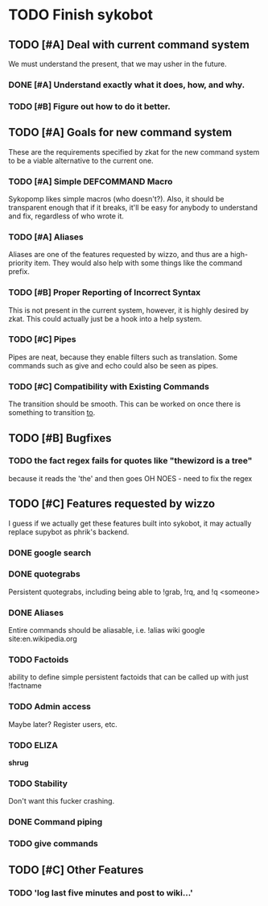 * TODO Finish sykobot
** TODO [#A] Deal with current command system
   We must understand the present, that we may usher in the future.
*** DONE [#A] Understand exactly what it does, how, and why.
*** TODO [#B] Figure out how to do it better.
** TODO [#A] Goals for new command system
   These are the requirements specified by zkat for the new command
   system to be a viable alternative to the current one.
*** TODO [#A] Simple DEFCOMMAND Macro
    Sykopomp likes simple macros (who doesn't?). Also, it should be
    transparent enough that if it breaks, it'll be easy for anybody
    to understand and fix, regardless of who wrote it.
*** TODO [#A] Aliases
    Aliases are one of the features requested by wizzo, and thus are a
    high-priority item. They would also help with some things like the
    command prefix.
*** TODO [#B] Proper Reporting of Incorrect Syntax
    This is not present in the current system, however, it is highly
    desired by zkat. This could actually just be a hook into a
    help system.
*** TODO [#C] Pipes
    Pipes are neat, because they enable filters such as translation.
    Some commands such as give and echo could also be seen as pipes.
*** TODO [#C] Compatibility with Existing Commands
    The transition should be smooth. This can be worked on once there
    is something to transition _to_.
** TODO [#B] Bugfixes
*** TODO the fact regex fails for quotes like "thewizord is a tree"
    because it reads the 'the' and then goes OH NOES  - need to fix the regex


** TODO [#C] Features requested by wizzo
   I guess if we actually get these features built into sykobot, it may actually
   replace supybot as phrik's backend.
*** DONE google search
*** DONE quotegrabs
    Persistent quotegrabs, including being able to !grab, !rq, and !q <someone>
*** DONE Aliases
    Entire commands should be aliasable, i.e. !alias wiki google site:en.wikipedia.org
*** TODO Factoids
    ability to define simple persistent factoids that can be called up with just !factname
*** TODO Admin access
    Maybe later? Register users, etc.
*** TODO ELIZA
    *shrug*
*** TODO Stability
    Don't want this fucker crashing.
*** DONE Command piping
*** TODO give commands


** TODO [#C] Other Features
*** TODO 'log last five minutes and post to wiki...'


